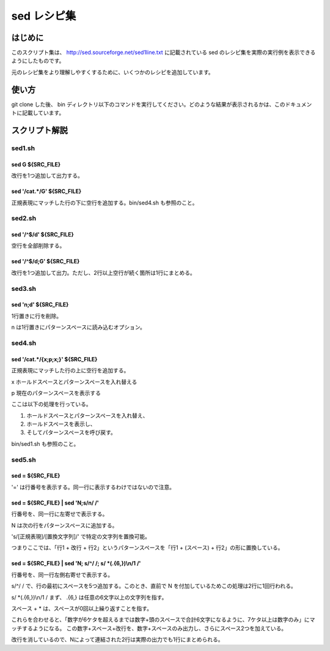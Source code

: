 ==============
 sed レシピ集
==============

はじめに
========

このスクリプト集は、 `<http://sed.sourceforge.net/sed1line.txt>`_ に記載されている sed のレシピ集を実際の実行例を表示できるようにしたものです。

元のレシピ集をより理解しやすくするために、いくつかのレシピを追加しています。


使い方
======

git clone した後、 bin ディレクトリ以下のコマンドを実行してください。どのような結果が表示されるかは、このドキュメントに記載しています。


スクリプト解説
==============


sed1.sh
-------

sed G ${SRC_FILE}
~~~~~~~~~~~~~~~~~

.. double space a file 

改行を1つ追加して出力する。

sed '/cat.*/G' ${SRC_FILE}
~~~~~~~~~~~~~~~~~~~~~~~~~~

.. insert a blank line below every line which matches "regex"

正規表現にマッチした行の下に空行を追加する。bin/sed4.sh も参照のこと。


sed2.sh
-------

sed '/^$/d' ${SRC_FILE}
~~~~~~~~~~~~~~~~~~~~~~~

空行を全部削除する。


sed '/^$/d;G' ${SRC_FILE}
~~~~~~~~~~~~~~~~~~~~~~~~~

.. double space a file which already has blank lines in it. Output file
.. should contain no more than one blank line between lines of text.

改行を1つ追加して出力。ただし、2行以上空行が続く箇所は1行にまとめる。


sed3.sh
-------

sed 'n;d' ${SRC_FILE}
~~~~~~~~~~~~~~~~~~~~~

1行置きに行を削除。

n は1行置きにパターンスペースに読み込むオプション。


sed4.sh
-------

sed '/cat.*/{x;p;x;}' ${SRC_FILE}
~~~~~~~~~~~~~~~~~~~~~~~~~~~~~~~~~


.. insert a blank line above and below every line which matches "regex"

正規表現にマッチした行の上に空行を追加する。

x ホールドスペースとパターンスペースを入れ替える

p 現在のパターンスペースを表示する

ここは以下の処理を行っている。

(1) ホールドスペースとパターンスペースを入れ替え、
(2) ホールドスペースを表示し、
(3) そしてパターンスペースを呼び戻す。

bin/sed1.sh も参照のこと。

sed5.sh
-------

sed = ${SRC_FILE}
~~~~~~~~~~~~~~~~~~

'=' は行番号を表示する。同一行に表示するわけではないので注意。


sed = ${SRC_FILE} | sed 'N;s/\n/ /'
~~~~~~~~~~~~~~~~~~~~~~~~~~~~~~~~~~~~

.. number each line of a file (simple left alignment).

行番号を、同一行に左寄せで表示する。

N は次の行をパターンスペースに追加する。

's/[正規表現]/[置換文字列]/' で特定の文字列を置換可能。

つまりここでは、「行1 + 改行 + 行2」というパターンスペースを「行1 + (スペース) + 行2」の形に置換している。


sed = ${SRC_FILE} | sed 'N; s/^/     /; s/ \*\(.\{6,\}\)\\\n/\1  /'
~~~~~~~~~~~~~~~~~~~~~~~~~~~~~~~~~~~~~~~~~~~~~~~~~~~~~~~~~~~~~~~~~~~

.. number each line of a file (number on left, right-aligned)"

行番号を、同一行左側右寄せで表示する。

s/^/     / で、行の最初にスペースを5つ追加する。このとき、直前で N を付加しているためこの処理は2行に1回行われる。

s/ \*\(.\{6,\}\)\\\n/\1  / まず、 .\{6,\} は任意の6文字以上の文字列を指す。

スペース + * は、スペースが0回以上繰り返すことを指す。

これらを合わせると、「数字が6ケタを超えるまでは数字+頭のスペースで合計6文字になるように、7ケタ以上は数字のみ」にマッチするようになる。
この数字+スペース+改行を、数字+スペースのみ出力し、さらにスペース2つを加えている。

改行を消しているので、Nによって連結された2行は実際の出力でも1行にまとめられる。
